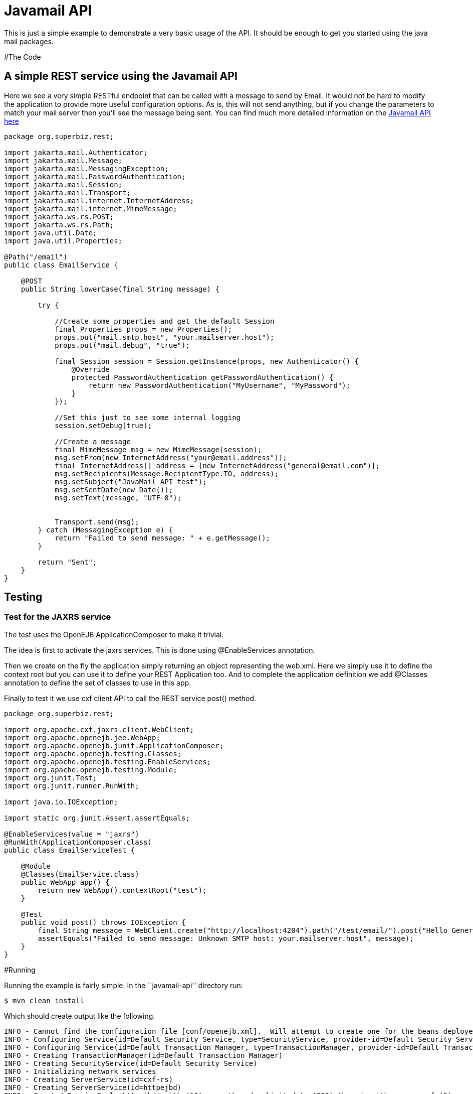 :index-group: Unrevised
:jbake-type: page
:jbake-status: status=published
= Javamail API

This is just a simple example to demonstrate a very basic usage of the
API. It should be enough to get you started using the java mail
packages.

#The Code

== A simple REST service using the Javamail API

Here we see a very simple RESTful endpoint that can be called with a
message to send by Email. It would not be hard to modify the application
to provide more useful configuration options. As is, this will not send
anything, but if you change the parameters to match your mail server
then you’ll see the message being sent. You can find much more detailed
information on the
https://java.net/projects/javamail/pages/Home#Samples[Javamail API here]

....
package org.superbiz.rest;

import jakarta.mail.Authenticator;
import jakarta.mail.Message;
import jakarta.mail.MessagingException;
import jakarta.mail.PasswordAuthentication;
import jakarta.mail.Session;
import jakarta.mail.Transport;
import jakarta.mail.internet.InternetAddress;
import jakarta.mail.internet.MimeMessage;
import jakarta.ws.rs.POST;
import jakarta.ws.rs.Path;
import java.util.Date;
import java.util.Properties;

@Path("/email")
public class EmailService {

    @POST
    public String lowerCase(final String message) {

        try {

            //Create some properties and get the default Session
            final Properties props = new Properties();
            props.put("mail.smtp.host", "your.mailserver.host");
            props.put("mail.debug", "true");

            final Session session = Session.getInstance(props, new Authenticator() {
                @Override
                protected PasswordAuthentication getPasswordAuthentication() {
                    return new PasswordAuthentication("MyUsername", "MyPassword");
                }
            });

            //Set this just to see some internal logging
            session.setDebug(true);

            //Create a message
            final MimeMessage msg = new MimeMessage(session);
            msg.setFrom(new InternetAddress("your@email.address"));
            final InternetAddress[] address = {new InternetAddress("general@email.com")};
            msg.setRecipients(Message.RecipientType.TO, address);
            msg.setSubject("JavaMail API test");
            msg.setSentDate(new Date());
            msg.setText(message, "UTF-8");


            Transport.send(msg);
        } catch (MessagingException e) {
            return "Failed to send message: " + e.getMessage();
        }

        return "Sent";
    }
}
....

== Testing

=== Test for the JAXRS service

The test uses the OpenEJB ApplicationComposer to make it trivial.

The idea is first to activate the jaxrs services. This is done using
@EnableServices annotation.

Then we create on the fly the application simply returning an object
representing the web.xml. Here we simply use it to define the context
root but you can use it to define your REST Application too. And to
complete the application definition we add @Classes annotation to define
the set of classes to use in this app.

Finally to test it we use cxf client API to call the REST service post()
method.

....
package org.superbiz.rest;

import org.apache.cxf.jaxrs.client.WebClient;
import org.apache.openejb.jee.WebApp;
import org.apache.openejb.junit.ApplicationComposer;
import org.apache.openejb.testing.Classes;
import org.apache.openejb.testing.EnableServices;
import org.apache.openejb.testing.Module;
import org.junit.Test;
import org.junit.runner.RunWith;

import java.io.IOException;

import static org.junit.Assert.assertEquals;

@EnableServices(value = "jaxrs")
@RunWith(ApplicationComposer.class)
public class EmailServiceTest {

    @Module
    @Classes(EmailService.class)
    public WebApp app() {
        return new WebApp().contextRoot("test");
    }

    @Test
    public void post() throws IOException {
        final String message = WebClient.create("http://localhost:4204").path("/test/email/").post("Hello General", String.class);
        assertEquals("Failed to send message: Unknown SMTP host: your.mailserver.host", message);
    }
}
....

#Running

Running the example is fairly simple. In the ``javamail-api'' directory
run:

....
$ mvn clean install
....

Which should create output like the following.

....
INFO - Cannot find the configuration file [conf/openejb.xml].  Will attempt to create one for the beans deployed.
INFO - Configuring Service(id=Default Security Service, type=SecurityService, provider-id=Default Security Service)
INFO - Configuring Service(id=Default Transaction Manager, type=TransactionManager, provider-id=Default Transaction Manager)
INFO - Creating TransactionManager(id=Default Transaction Manager)
INFO - Creating SecurityService(id=Default Security Service)
INFO - Initializing network services
INFO - Creating ServerService(id=cxf-rs)
INFO - Creating ServerService(id=httpejbd)
INFO - Created ServicePool 'httpejbd' with (10) core threads, limited to (200) threads with a queue of (9)
INFO - Initializing network services
INFO -   ** Bound Services **
INFO -   NAME                 IP              PORT
INFO -   httpejbd             127.0.0.1       4204
INFO - -------
INFO - Ready!
INFO - Configuring enterprise application: D:\github\tomee\examples\javamail\EmailServiceTest
INFO - Configuring Service(id=Default Managed Container, type=Container, provider-id=Default Managed Container)
INFO - Auto-creating a container for bean org.superbiz.rest.EmailServiceTest: Container(type=MANAGED, id=Default Managed Container)
INFO - Creating Container(id=Default Managed Container)
INFO - Using directory D:\windows\tmp for stateful session passivation
INFO - Configuring Service(id=comp/DefaultManagedExecutorService, type=Resource, provider-id=Default Executor Service)
INFO - Auto-creating a Resource with id 'comp/DefaultManagedExecutorService' of type 'jakarta.enterprise.concurrent.ManagedExecutorService for 'test'.
INFO - Configuring Service(id=comp/DefaultManagedScheduledExecutorService, type=Resource, provider-id=Default Scheduled Executor Service)
INFO - Auto-creating a Resource with id 'comp/DefaultManagedScheduledExecutorService' of type 'jakarta.enterprise.concurrent.ManagedScheduledExecutorService for 'test'.
INFO - Configuring Service(id=comp/DefaultManagedThreadFactory, type=Resource, provider-id=Default Managed Thread Factory)
INFO - Auto-creating a Resource with id 'comp/DefaultManagedThreadFactory' of type 'jakarta.enterprise.concurrent.ManagedThreadFactory for 'test'.
INFO - Enterprise application "D:\github\tomee\examples\javamail\EmailServiceTest" loaded.
INFO - Creating dedicated application classloader for EmailServiceTest
INFO - Assembling app: D:\github\tomee\examples\javamail\EmailServiceTest
INFO - Using providers:
INFO -      org.apache.johnzon.jaxrs.JohnzonProvider@2687f956
INFO -      org.apache.cxf.jaxrs.provider.JAXBElementProvider@1ded7b14
INFO -      org.apache.johnzon.jaxrs.JsrProvider@29be7749
INFO -      org.apache.johnzon.jaxrs.WadlDocumentMessageBodyWriter@5f84abe8
INFO -      org.apache.openejb.server.cxf.rs.EJBAccessExceptionMapper@4650a407
INFO -      org.apache.cxf.jaxrs.validation.ValidationExceptionMapper@30135202
INFO - REST Application: http://127.0.0.1:4204/test/       -> org.apache.openejb.server.rest.InternalApplication
INFO -      Service URI: http://127.0.0.1:4204/test/email  -> Pojo org.superbiz.rest.EmailService
INFO -              POST http://127.0.0.1:4204/test/email/ ->      String lowerCase(String)
INFO - Deployed Application(path=D:\github\tomee\examples\javamail\EmailServiceTest)
DEBUG: JavaMail version 1.4ea
DEBUG: java.io.FileNotFoundException: D:\java\jdk8\jre\lib\javamail.providers (The system cannot find the file specified)
DEBUG: !anyLoaded
DEBUG: not loading resource: /META-INF/javamail.providers
DEBUG: successfully loaded resource: /META-INF/javamail.default.providers
DEBUG: Tables of loaded providers
DEBUG: Providers Listed By Class Name: {com.sun.mail.smtp.SMTPSSLTransport=jakarta.mail.Provider[TRANSPORT,smtps,com.sun.mail.smtp.SMTPSSLTransport,Sun Microsystems, Inc], com.sun.mail.smtp.SMTPTransport=jakarta.mail.Provider[TRANSPORT,smtp,com.sun.mail.smtp.SMTPTransport,Sun Microsystems, Inc], com.sun.mail.imap.IMAPSSLStore=jakarta.mail.Provider[STORE,imaps,com.sun.mail.imap.IMAPSSLStore,Sun Microsystems, Inc], com.sun.mail.pop3.POP3SSLStore=jakarta.mail.Provider[STORE,pop3s,com.sun.mail.pop3.POP3SSLStore,Sun Microsystems, Inc], com.sun.mail.imap.IMAPStore=jakarta.mail.Provider[STORE,imap,com.sun.mail.imap.IMAPStore,Sun Microsystems, Inc], com.sun.mail.pop3.POP3Store=jakarta.mail.Provider[STORE,pop3,com.sun.mail.pop3.POP3Store,Sun Microsystems, Inc]}
DEBUG: Providers Listed By Protocol: {imaps=jakarta.mail.Provider[STORE,imaps,com.sun.mail.imap.IMAPSSLStore,Sun Microsystems, Inc], imap=jakarta.mail.Provider[STORE,imap,com.sun.mail.imap.IMAPStore,Sun Microsystems, Inc], smtps=jakarta.mail.Provider[TRANSPORT,smtps,com.sun.mail.smtp.SMTPSSLTransport,Sun Microsystems, Inc], pop3=jakarta.mail.Provider[STORE,pop3,com.sun.mail.pop3.POP3Store,Sun Microsystems, Inc], pop3s=jakarta.mail.Provider[STORE,pop3s,com.sun.mail.pop3.POP3SSLStore,Sun Microsystems, Inc], smtp=jakarta.mail.Provider[TRANSPORT,smtp,com.sun.mail.smtp.SMTPTransport,Sun Microsystems, Inc]}
DEBUG: successfully loaded resource: /META-INF/javamail.default.address.map
DEBUG: !anyLoaded
DEBUG: not loading resource: /META-INF/javamail.address.map
DEBUG: java.io.FileNotFoundException: D:\java\jdk8\jre\lib\javamail.address.map (The system cannot find the file specified)
DEBUG: setDebug: JavaMail version 1.4ea
DEBUG: getProvider() returning jakarta.mail.Provider[TRANSPORT,smtp,com.sun.mail.smtp.SMTPTransport,Sun Microsystems, Inc]
DEBUG SMTP: useEhlo true, useAuth false
DEBUG SMTP: trying to connect to host "your.mailserver.host", port 25, isSSL false
INFO - Undeploying app: D:\github\tomee\examples\javamail\EmailServiceTest
INFO - Stopping network services
INFO - Stopping server services
....
